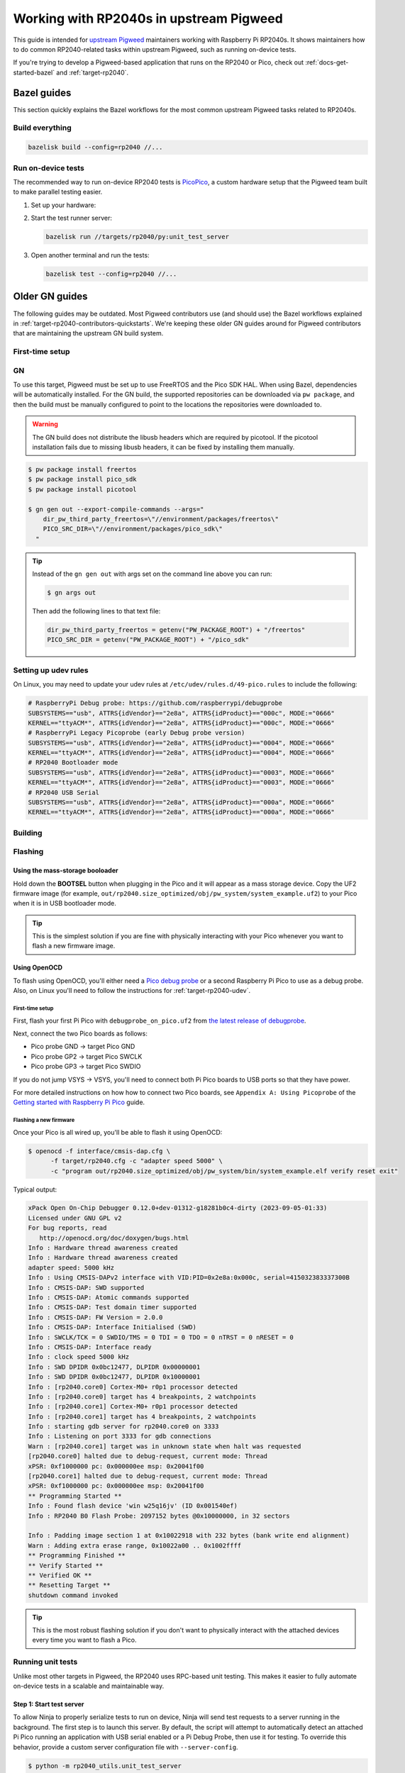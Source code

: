 .. _target-rp2040-upstream:

========================================
Working with RP2040s in upstream Pigweed
========================================
.. _upstream Pigweed: https://pigweed.googlesource.com/pigweed/pigweed/

This guide is intended for `upstream Pigweed`_ maintainers working with
Raspberry Pi RP2040s. It shows maintainers how to do common RP2040-related
tasks within upstream Pigweed, such as running on-device tests.

If you're trying to develop a Pigweed-based application that runs on the
RP2040 or Pico, check out :ref:`docs-get-started-bazel` and
:ref:`target-rp2040`.

.. _target-rp2040-contributors-quickstarts:

------------
Bazel guides
------------
This section quickly explains the Bazel workflows for the most common
upstream Pigweed tasks related to RP2040s.

Build everything
================
.. code-block:: console

   bazelisk build --config=rp2040 //...

Run on-device tests
===================
.. _PicoPico: https://pigweed.googlesource.com/pigweed/hardware/picopico

The recommended way to run on-device RP2040 tests is
`PicoPico <https://pigweed.googlesource.com/pigweed/hardware/picopico>`_,
a custom hardware setup that the Pigweed team built to make parallel
testing easier.

.. _Updating the firmware on the Debug Probe: https://www.raspberrypi.com/documentation/microcontrollers/debug-probe.html#updating-the-firmware-on-the-debug-probe
.. _Getting Started: https://www.raspberrypi.com/documentation/microcontrollers/debug-probe.html#getting-started


#. Set up your hardware:

   .. tab-set::

      .. tab-item:: PicoPico
         :sync: picopico

         Connect the USB-Micro port of the **DEBUG PROBE** Pico
         to a USB port on your development host. Don't connect the
         **DEVICE UNDER TEST** Pico to anything.

      .. tab-item:: Raspberry Pi Debug Probe

         Make sure that your Debug Probe is running firmware version 2.0.1
         or later. See `Updating the firmware on the Debug Probe`_.

         Wire up your Pico to the Debug Probe as described in `Getting Started`_.

         .. important::

            UART must be wired up as described in `Getting Started`_.

#. Start the test runner server:

   .. code-block:: console

      bazelisk run //targets/rp2040/py:unit_test_server

#. Open another terminal and run the tests:

   .. code-block:: console

      bazelisk test --config=rp2040 //...

---------------
Older GN guides
---------------
The following guides may be outdated. Most Pigweed contributors use
(and should use) the Bazel workflows explained in
:ref:`target-rp2040-contributors-quickstarts`. We're keeping these
older GN guides around for Pigweed contributors that are maintaining
the upstream GN build system.

First-time setup
================

GN
==
To use this target, Pigweed must be set up to use FreeRTOS and the Pico SDK
HAL. When using Bazel, dependencies will be automatically installed.  For the GN
build, the supported repositories can be downloaded via ``pw package``, and then
the build must be manually configured to point to the locations the repositories
were downloaded to.

.. warning::

   The GN build does not distribute the libusb headers which are required by
   picotool.  If the picotool installation fails due to missing libusb headers,
   it can be fixed by installing them manually.

   .. tab-set::

      .. tab-item:: Linux
         :sync: linux

         .. code-block:: sh

            sudo apt-get install libusb-1.0-0-dev

         .. admonition:: Note
            :class: tip

            These instructions assume a Debian/Ubuntu Linux distribution.

      .. tab-item:: macOS
         :sync: macos

         .. code-block:: sh

            brew install libusb
            brew install pkg-config

         .. admonition:: Note
            :class: tip

            These instructions assume a brew is installed and used for package
            management.

.. code-block:: console

   $ pw package install freertos
   $ pw package install pico_sdk
   $ pw package install picotool

   $ gn gen out --export-compile-commands --args="
       dir_pw_third_party_freertos=\"//environment/packages/freertos\"
       PICO_SRC_DIR=\"//environment/packages/pico_sdk\"
     "

.. tip::

   Instead of the ``gn gen out`` with args set on the command line above you can
   run:

   .. code-block:: console

      $ gn args out

   Then add the following lines to that text file:

   .. code-block::

      dir_pw_third_party_freertos = getenv("PW_PACKAGE_ROOT") + "/freertos"
      PICO_SRC_DIR = getenv("PW_PACKAGE_ROOT") + "/pico_sdk"

.. _target-rp2040-udev:

Setting up udev rules
=====================
On Linux, you may need to update your udev rules at
``/etc/udev/rules.d/49-pico.rules`` to include the following:

.. code-block:: none

   # RaspberryPi Debug probe: https://github.com/raspberrypi/debugprobe
   SUBSYSTEMS=="usb", ATTRS{idVendor}=="2e8a", ATTRS{idProduct}=="000c", MODE:="0666"
   KERNEL=="ttyACM*", ATTRS{idVendor}=="2e8a", ATTRS{idProduct}=="000c", MODE:="0666"
   # RaspberryPi Legacy Picoprobe (early Debug probe version)
   SUBSYSTEMS=="usb", ATTRS{idVendor}=="2e8a", ATTRS{idProduct}=="0004", MODE:="0666"
   KERNEL=="ttyACM*", ATTRS{idVendor}=="2e8a", ATTRS{idProduct}=="0004", MODE:="0666"
   # RP2040 Bootloader mode
   SUBSYSTEMS=="usb", ATTRS{idVendor}=="2e8a", ATTRS{idProduct}=="0003", MODE:="0666"
   KERNEL=="ttyACM*", ATTRS{idVendor}=="2e8a", ATTRS{idProduct}=="0003", MODE:="0666"
   # RP2040 USB Serial
   SUBSYSTEMS=="usb", ATTRS{idVendor}=="2e8a", ATTRS{idProduct}=="000a", MODE:="0666"
   KERNEL=="ttyACM*", ATTRS{idVendor}=="2e8a", ATTRS{idProduct}=="000a", MODE:="0666"

Building
========

.. tab-set::

   .. tab-item:: GN
      :sync: GN

      Once the Pico SDK is configured, the Pi Pico will build as part of the default
      GN build:

      .. code-block:: console

         $ ninja -C out

      The pw_system example is available as a separate build target:

      .. code-block:: console

         $ ninja -C out pw_system_demo

Flashing
========

Using the mass-storage booloader
--------------------------------
Hold down the **BOOTSEL** button when plugging in the Pico and it will appear as a
mass storage device. Copy the UF2 firmware image (for example,
``out/rp2040.size_optimized/obj/pw_system/system_example.uf2``) to
your Pico when it is in USB bootloader mode.

.. tip::

   This is the simplest solution if you are fine with physically interacting
   with your Pico whenever you want to flash a new firmware image.

.. _target-rp2040-openocd:

Using OpenOCD
-------------
To flash using OpenOCD, you'll either need a
`Pico debug probe <https://www.raspberrypi.com/products/debug-probe/>`_ or a
second Raspberry Pi Pico to use as a debug probe. Also, on Linux you'll need to
follow the instructions for
:ref:`target-rp2040-udev`.

First-time setup
^^^^^^^^^^^^^^^^
First, flash your first Pi Pico with ``debugprobe_on_pico.uf2`` from `the
latest release of debugprobe <https://github.com/raspberrypi/debugprobe/releases/latest>`_.

Next, connect the two Pico boards as follows:

- Pico probe GND -> target Pico GND
- Pico probe GP2 -> target Pico SWCLK
- Pico probe GP3 -> target Pico SWDIO

If you do not jump VSYS -> VSYS, you'll need to connect both Pi Pico boards
to USB ports so that they have power.

For more detailed instructions on how how to connect two Pico boards, see
``Appendix A: Using Picoprobe`` of the `Getting started with Raspberry Pi Pico
<https://datasheets.raspberrypi.com/pico/getting-started-with-pico.pdf>`_
guide.

Flashing a new firmware
^^^^^^^^^^^^^^^^^^^^^^^
Once your Pico is all wired up, you'll be able to flash it using OpenOCD:

.. code-block:: console

   $ openocd -f interface/cmsis-dap.cfg \
         -f target/rp2040.cfg -c "adapter speed 5000" \
         -c "program out/rp2040.size_optimized/obj/pw_system/bin/system_example.elf verify reset exit"

Typical output:

.. code-block:: none

   xPack Open On-Chip Debugger 0.12.0+dev-01312-g18281b0c4-dirty (2023-09-05-01:33)
   Licensed under GNU GPL v2
   For bug reports, read
      http://openocd.org/doc/doxygen/bugs.html
   Info : Hardware thread awareness created
   Info : Hardware thread awareness created
   adapter speed: 5000 kHz
   Info : Using CMSIS-DAPv2 interface with VID:PID=0x2e8a:0x000c, serial=415032383337300B
   Info : CMSIS-DAP: SWD supported
   Info : CMSIS-DAP: Atomic commands supported
   Info : CMSIS-DAP: Test domain timer supported
   Info : CMSIS-DAP: FW Version = 2.0.0
   Info : CMSIS-DAP: Interface Initialised (SWD)
   Info : SWCLK/TCK = 0 SWDIO/TMS = 0 TDI = 0 TDO = 0 nTRST = 0 nRESET = 0
   Info : CMSIS-DAP: Interface ready
   Info : clock speed 5000 kHz
   Info : SWD DPIDR 0x0bc12477, DLPIDR 0x00000001
   Info : SWD DPIDR 0x0bc12477, DLPIDR 0x10000001
   Info : [rp2040.core0] Cortex-M0+ r0p1 processor detected
   Info : [rp2040.core0] target has 4 breakpoints, 2 watchpoints
   Info : [rp2040.core1] Cortex-M0+ r0p1 processor detected
   Info : [rp2040.core1] target has 4 breakpoints, 2 watchpoints
   Info : starting gdb server for rp2040.core0 on 3333
   Info : Listening on port 3333 for gdb connections
   Warn : [rp2040.core1] target was in unknown state when halt was requested
   [rp2040.core0] halted due to debug-request, current mode: Thread
   xPSR: 0xf1000000 pc: 0x000000ee msp: 0x20041f00
   [rp2040.core1] halted due to debug-request, current mode: Thread
   xPSR: 0xf1000000 pc: 0x000000ee msp: 0x20041f00
   ** Programming Started **
   Info : Found flash device 'win w25q16jv' (ID 0x001540ef)
   Info : RP2040 B0 Flash Probe: 2097152 bytes @0x10000000, in 32 sectors

   Info : Padding image section 1 at 0x10022918 with 232 bytes (bank write end alignment)
   Warn : Adding extra erase range, 0x10022a00 .. 0x1002ffff
   ** Programming Finished **
   ** Verify Started **
   ** Verified OK **
   ** Resetting Target **
   shutdown command invoked

.. tip::

   This is the most robust flashing solution if you don't want to physically
   interact with the attached devices every time you want to flash a Pico.

Running unit tests
==================
Unlike most other targets in Pigweed, the RP2040 uses RPC-based unit testing.
This makes it easier to fully automate on-device tests in a scalable and
maintainable way.

Step 1: Start test server
-------------------------
To allow Ninja to properly serialize tests to run on device, Ninja will send
test requests to a server running in the background. The first step is to launch
this server. By default, the script will attempt to automatically detect an
attached Pi Pico running an application with USB serial enabled or a Pi Debug
Probe, then use it for testing. To override this behavior, provide a custom
server configuration file with ``--server-config``.

.. code-block:: console

   $ python -m rp2040_utils.unit_test_server

.. tip::

   If the server can't find any attached devices, ensure your Pi Pico is
   already running an application that utilizes USB serial.

.. Warning::

   If you connect or disconnect any boards, you'll need to restart the test
   server for hardware changes to take effect.

Step 2: Configure GN
--------------------
By default, this hardware target has incremental testing disabled. Enabling the
``pw_targets_ENABLE_RP2040_TEST_RUNNER`` build arg tells GN to send requests to
a running ``rp2040_utils.unit_test_server``.

.. code-block:: console

   $ gn args out
   # Modify and save the args file to use pw_target_runner.
   pw_targets_ENABLE_RP2040_TEST_RUNNER = true

Step 3: Build changes
---------------------
Now, whenever you run ``ninja -C out pi_pico``, all tests affected by changes
since the last build will be rebuilt and then run on the attached device.
Alternatively, you may use ``pw watch`` to set up Pigweed to trigger
builds/tests whenever changes to source files are detected.

Connect with pw_console
=======================
Once the board has been flashed, you can connect to it and send RPC commands
via the Pigweed console:

.. tab-set::

   .. tab-item:: Bazel
      :sync: bazel

      .. code-block:: console

         $ bazel run --config=rp2040 //pw_system:system_example_console

   .. tab-item:: GN
      :sync: gn

      .. code-block:: console

         $ pw-system-console --device /dev/{ttyX} --baudrate 115200 \
             --token-databases \
               out/rp2040.size_optimized/obj/pw_system/bin/system_example.elf

      Replace ``{ttyX}`` with the appropriate device on your machine. On Linux
      this may look like ``ttyACM0``, and on a Mac it may look like
      ``cu.usbmodem***``. If ``--device`` is omitted the first detected port
      will be used if there is only one. If multiple ports are detected an
      interactive prompt will be shown.

When the console opens, try sending an Echo RPC request. You should get back
the same message you sent to the device.

.. code-block:: pycon

   >>> device.rpcs.pw.rpc.EchoService.Echo(msg="Hello, Pigweed!")
   (Status.OK, pw.rpc.EchoMessage(msg='Hello, Pigweed!'))

You can also try out our thread snapshot RPC service, which should return a
stack usage overview of all running threads on the device in Host Logs.

.. code-block:: pycon

   >>> device.snapshot_peak_stack_usage()

Example output:

.. code-block::

   20220826 09:47:22  INF  PendingRpc(channel=1, method=pw.thread.ThreadSnapshotService.GetPeakStackUsage) completed: Status.OK
   20220826 09:47:22  INF  Thread State
   20220826 09:47:22  INF    5 threads running.
   20220826 09:47:22  INF
   20220826 09:47:22  INF  Thread (UNKNOWN): IDLE
   20220826 09:47:22  INF  Est CPU usage: unknown
   20220826 09:47:22  INF  Stack info
   20220826 09:47:22  INF    Current usage:   0x20002da0 - 0x???????? (size unknown)
   20220826 09:47:22  INF    Est peak usage:  390 bytes, 76.77%
   20220826 09:47:22  INF    Stack limits:    0x20002da0 - 0x20002ba4 (508 bytes)
   20220826 09:47:22  INF
   20220826 09:47:22  INF  ...

You are now up and running!

.. seealso::

   The :ref:`module-pw_console`
   :bdg-ref-primary-line:`module-pw_console-user_guide` for more info on using
   the pw_console UI.

Interactive debugging
=====================
To interactively debug a Pico, first ensure you are set up for
:ref:`target-rp2040-openocd`.

In one terminal window, start an OpenOCD GDB server with the following command:

.. code-block:: console

   $ openocd -f interface/cmsis-dap.cfg \
         -f target/rp2040.cfg -c "adapter speed 5000"

In a second terminal window, connect to the open GDB server, passing the binary
you will be debugging:

.. code-block:: console

   $ arm-none-eabi-gdb -ex "target remote :3333" \
     out/rp2040.size_optimized/obj/pw_system/bin/system_example.elf

Helpful GDB commands
--------------------
+---------------------------------------------------------+--------------------+
| Action                                                  | shortcut / command |
+=========================================================+====================+
| Reset the running device, stopping immediately          | ``mon reset halt`` |
+---------------------------------------------------------+--------------------+
| Continue execution until pause or breakpoint            |              ``c`` |
+---------------------------------------------------------+--------------------+
| Pause execution                                         |         ``ctrl+c`` |
+---------------------------------------------------------+--------------------+
| Show backtrace                                          |             ``bt`` |
+---------------------------------------------------------+--------------------+
